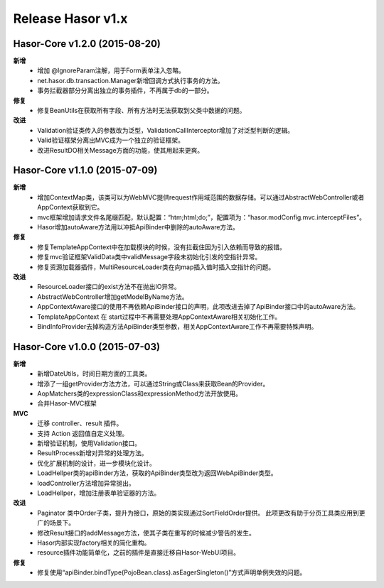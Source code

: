 ﻿--------------------
Release Hasor v1.x
--------------------

Hasor-Core v1.2.0 (2015-08-20)
------------------------------------
**新增**
    - 增加 @IgnoreParam注解，用于Form表单注入忽略。
    - net.hasor.db.transaction.Manager新增回调方式执行事务的方法。
    - 事务拦截器部分分离出独立的事务插件，不再属于db的一部分。
**修复**
    - 修复BeanUtils在获取所有字段、所有方法时无法获取到父类中数据的问题。
**改进**
    - Validation验证类传入的参数改为泛型，ValidationCallInterceptor增加了对泛型判断的逻辑。
    - Valid验证框架分离出MVC成为一个独立的验证框架。
    - 改进ResultDO相关Message方面的功能，使其用起来更爽。


Hasor-Core v1.1.0 (2015-07-09)
------------------------------------
**新增**
    - 增加ContextMap类，该类可以为WebMVC提供request作用域范围的数据存储。可以通过AbstractWebController或者AppContext获取到它。
    - mvc框架增加请求文件名尾缀匹配，默认配置：“htm;html;do;”，配置项为：“hasor.modConfig.mvc.interceptFiles”。
    - Hasor增加autoAware方法用以冲抵ApiBinder中删除的autoAware方法。
**修复**
    - 修复TemplateAppContext中在加载模块的时候，没有拦截住因为引入依赖而导致的报错。
    - 修复mvc验证框架ValidData类中validMessage字段未初始化引发的空指针异常。
    - 修复资源加载器插件，MultiResourceLoader类在向map插入值时插入空指针的问题。
**改进**
    - ResourceLoader接口的exist方法不在抛出IO异常。
    - AbstractWebController增加getModelByName方法。
    - AppContextAware接口的使用不再依赖ApiBinder接口的声明，此项改进去掉了ApiBinder接口中的autoAware方法。
    - TemplateAppContext 在 start过程中不再需要处理AppContextAware相关初始化工作。
    - BindInfoProvider去掉构造方法ApiBinder类型参数，相关AppContextAware工作不再需要特殊声明。


Hasor-Core v1.0.0 (2015-07-03)
------------------------------------
**新增**
    - 新增DateUtils，时间日期方面的工具类。
    - 增添了一组getProvider方法方法，可以通过String或Class来获取Bean的Provider。
    - AopMatchers类的expressionClass和expressionMethod方法开放使用。
    - 合并Hasor-MVC框架
**MVC**
    - 迁移 controller、result 插件。
    - 支持 Action 返回值自定义处理。
    - 新增验证机制，使用Validation接口。
    - ResultProcess新增对异常的处理方法。
    - 优化扩展机制的设计，进一步模块化设计。
    - LoadHellper类的apiBinder方法，获取的ApiBinder类型改为返回WebApiBinder类型。
    - loadController方法增加异常抛出。
    - LoadHellper，增加注册表单验证器的方法。
**改进**
    - Paginator 类中Order子类，提升为接口，原始的类实现通过SortFieldOrder提供。
      此项更改有助于分页工具类应用到更广的场景下。
    - 修改Result接口的addMessage方法，使其子类在重写的时候减少警告的发生。
    - Hasor内部实现factory相关的简化重构。
    - resource插件功能简单化，之前的插件是直接迁移自Hasor-WebUI项目。
**修复**
    - 修复使用“apiBinder.bindType(PojoBean.class).asEagerSingleton()”方式声明单例失效的问题。
